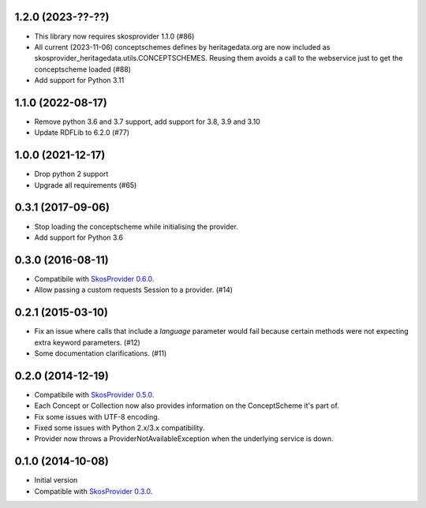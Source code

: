 1.2.0 (2023-??-??)
------------------

- This library now requires skosprovider 1.1.0 (#86)
- All current (2023-11-06) conceptschemes defines by heritagedata.org are now included
  as skosprovider_heritagedata.utils.CONCEPTSCHEMES. Reusing them avoids a call to the
  webservice just to get the conceptscheme loaded (#88)
- Add support for Python 3.11

1.1.0 (2022-08-17)
------------------
- Remove python 3.6 and 3.7 support, add support for 3.8, 3.9 and 3.10
- Update RDFLib to 6.2.0 (#77)

1.0.0 (2021-12-17)
------------------
- Drop python 2 support
- Upgrade all requirements (#65)


0.3.1 (2017-09-06)
------------------

- Stop loading the conceptscheme while initialising the provider.
- Add support for Python 3.6

0.3.0 (2016-08-11)
------------------

- Compatibile with `SkosProvider 0.6.0 <http://skosprovider.readthedocs.org/en/0.6.0>`_.
- Allow passing a custom requests Session to a provider. (#14)

0.2.1 (2015-03-10)
------------------

- Fix an issue where calls that include a `language` parameter would fail because
  certain methods were not expecting extra keyword parameters. (#12)
- Some documentation clarifications. (#11)

0.2.0 (2014-12-19)
------------------

- Compatibile with `SkosProvider 0.5.0 <http://skosprovider.readthedocs.org/en/0.5.0>`_.
- Each Concept or Collection now also provides information on the ConceptScheme 
  it's part of.
- Fix some issues with UTF-8 encoding.
- Fixed some issues with Python 2.x/3.x compatibility.
- Provider now throws a ProviderNotAvailableException when the underlying service is down.


0.1.0 (2014-10-08)
------------------

- Initial version
- Compatible with `SkosProvider 0.3.0 <http://skosprovider.readthedocs.org/en/0.3.0>`_.
